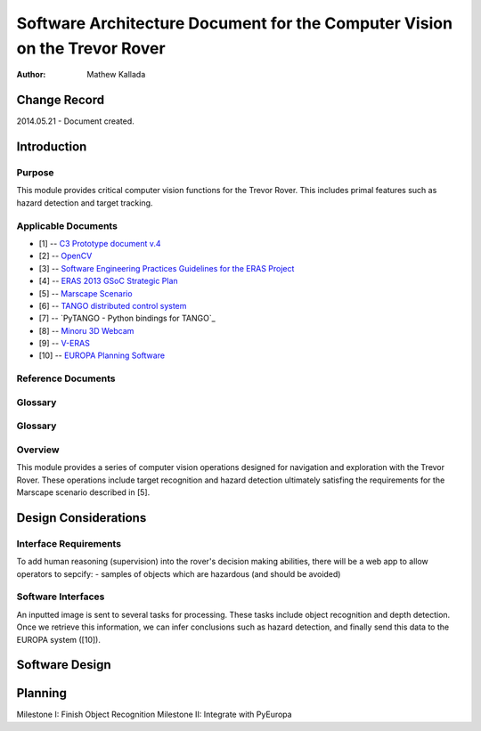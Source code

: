 ===========================================
Software Architecture Document for the Computer Vision on the Trevor Rover  
===========================================

:Author: Mathew Kallada


Change Record
=============

2014.05.21 - Document created.

Introduction
============

Purpose
-------

This module provides critical computer vision functions for the Trevor Rover. This includes primal features such as hazard detection and target tracking.

Applicable Documents
--------------------

- [1] -- `C3 Prototype document v.4`_
- [2] -- `OpenCV`_
- [3] -- `Software Engineering Practices Guidelines for the ERAS Project`_
- [4] -- `ERAS 2013 GSoC Strategic Plan`_
- [5] -- `Marscape Scenario`_
- [6] -- `TANGO distributed control system`_
- [7] -- `PyTANGO - Python bindings for TANGO`_
- [8] -- `Minoru 3D Webcam`_
- [9] -- `V-ERAS`_
- [10] -- `EUROPA Planning Software`_


.. _`C3 Prototype document v.4`: <http://www.erasproject.org/index.php?option=com_joomdoc&view=documents&path=C3+Subsystem/ERAS-C3Prototype_v4.pdf&Itemid=148>
.. _`OpenCV`: <http://docs.opencv.org/modules/refman.html>
.. _`Software Engineering Practices Guidelines for the ERAS Project`: <https://eras.readthedocs.org/en/latest/doc/guidelines.html>
.. _`ERAS 2013 GSoC Strategic Plan`: <https://bitbucket.org/italianmarssociety/eras/wiki/Google%20Summer%20of%20Code%202013>
.. _`Marscape Scenario`: <http://code.google.com/p/europa-pso/wiki/ExampleRover>
.. _`TANGO distributed control system`: <http://www.tango-controls.org/>
.. _`Minoru 3D Webcam`: <http://en.wikipedia.org/wiki/Minoru_3D_Webcam>
.. _`V-ERAS`: <http://www.spacerenaissance.it/wp-content/uploads/2014/03/DelMastro-VERAS.pdf>
.. _`EUROPA Planning Software`: <http://code.google.com/p/europa-pso/wiki/EuropaWiki>

Reference Documents
-------------------

Glossary
--------


Glossary
--------

.. glossary::


    ``CV``
        Computer Vision

    ``API``
        Application Programming Interface

    ``ERAS``
        European Mars Analog Station

    ``IMS``
        Italian Mars Society

Overview
--------

This module provides a series of computer vision operations designed for navigation and exploration with the Trevor Rover. These operations include target recognition and hazard detection ultimately satisfing the requirements for the Marscape scenario described in [5].

Design Considerations
=====================


Interface Requirements
----------------------------

To add human reasoning (supervision) into the rover's decision making abilities, there will be a web app to allow operators to sepcify:
- samples of objects which are hazardous (and should be avoided)

Software Interfaces
--------

.. image:: https://bytebucket.org/italianmarssociety/eras/raw/9d44b4992114703c17d527b2299413f5641ca9db/servers/vision/doc/Images/SA.png

An inputted image is sent to several tasks for processing. These tasks include object recognition and depth detection. Once we retrieve this information, we can infer conclusions such as hazard detection, and finally send this data to the EUROPA system ([10]).

Software Design
===============

.. image:: https://bytebucket.org/italianmarssociety/eras/raw/9d44b4992114703c17d527b2299413f5641ca9db/servers/vision/doc/Images/CD.png

Planning
=====================

Milestone I: Finish Object Recognition
Milestone II: Integrate with PyEuropa
